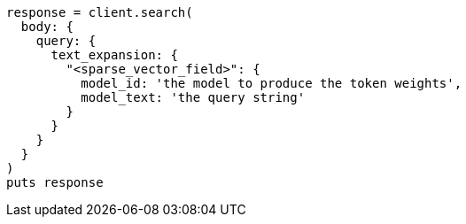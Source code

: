 [source, ruby]
----
response = client.search(
  body: {
    query: {
      text_expansion: {
        "<sparse_vector_field>": {
          model_id: 'the model to produce the token weights',
          model_text: 'the query string'
        }
      }
    }
  }
)
puts response
----
